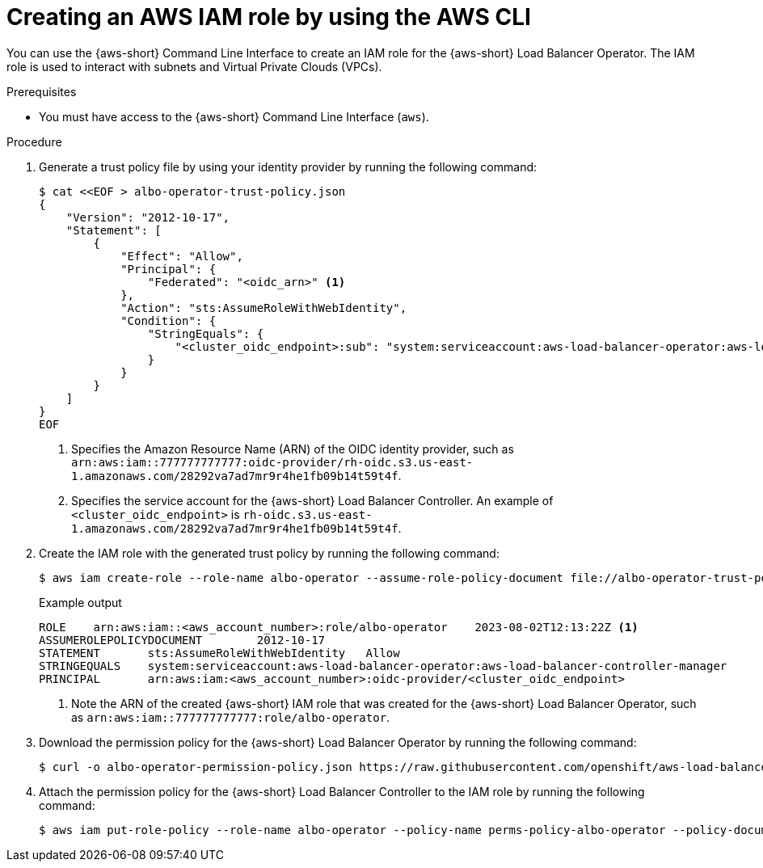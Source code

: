 // Module included in the following assemblies:
//
// * networking/networking_operators/aws-load-balancer-operator/preparing-sts-cluster-for-albo.adoc

:_mod-docs-content-type: PROCEDURE
[id="using-aws-cli-create-iam-role-alb-operator_{context}"]
= Creating an AWS IAM role by using the AWS CLI

You can use the {aws-short} Command Line Interface to create an IAM role for the {aws-short} Load Balancer Operator. The IAM role is used to interact with subnets and Virtual Private Clouds (VPCs).

.Prerequisites

* You must have access to the {aws-short} Command Line Interface (`aws`).

.Procedure

. Generate a trust policy file by using your identity provider by running the following command:
+
[source,terminal]
----
$ cat <<EOF > albo-operator-trust-policy.json
{
    "Version": "2012-10-17",
    "Statement": [
        {
            "Effect": "Allow",
            "Principal": {
                "Federated": "<oidc_arn>" <1>
            },
            "Action": "sts:AssumeRoleWithWebIdentity",
            "Condition": {
                "StringEquals": {
                    "<cluster_oidc_endpoint>:sub": "system:serviceaccount:aws-load-balancer-operator:aws-load-balancer-operator-controller-manager" <2>
                }
            }
        }
    ]
}
EOF
----
<1> Specifies the Amazon Resource Name (ARN) of the OIDC identity provider, such as `arn:aws:iam::777777777777:oidc-provider/rh-oidc.s3.us-east-1.amazonaws.com/28292va7ad7mr9r4he1fb09b14t59t4f`.
<2> Specifies the service account for the {aws-short} Load Balancer Controller. An example of `<cluster_oidc_endpoint>` is `rh-oidc.s3.us-east-1.amazonaws.com/28292va7ad7mr9r4he1fb09b14t59t4f`.

. Create the IAM role with the generated trust policy by running the following command:
+
[source,terminal]
----
$ aws iam create-role --role-name albo-operator --assume-role-policy-document file://albo-operator-trust-policy.json
----
+
.Example output
[source,terminal]
----
ROLE	arn:aws:iam::<aws_account_number>:role/albo-operator	2023-08-02T12:13:22Z <1>
ASSUMEROLEPOLICYDOCUMENT	2012-10-17
STATEMENT	sts:AssumeRoleWithWebIdentity	Allow
STRINGEQUALS	system:serviceaccount:aws-load-balancer-operator:aws-load-balancer-controller-manager
PRINCIPAL	arn:aws:iam:<aws_account_number>:oidc-provider/<cluster_oidc_endpoint>
----
<1> Note the ARN of the created {aws-short} IAM role that was created for the {aws-short} Load Balancer Operator, such as `arn:aws:iam::777777777777:role/albo-operator`.

. Download the permission policy for the {aws-short} Load Balancer Operator by running the following command:
+
[source,terminal]
----
$ curl -o albo-operator-permission-policy.json https://raw.githubusercontent.com/openshift/aws-load-balancer-operator/main/hack/operator-permission-policy.json
----

. Attach the permission policy for the {aws-short} Load Balancer Controller to the IAM role by running the following command:
+
[source,terminal]
----
$ aws iam put-role-policy --role-name albo-operator --policy-name perms-policy-albo-operator --policy-document file://albo-operator-permission-policy.json
----